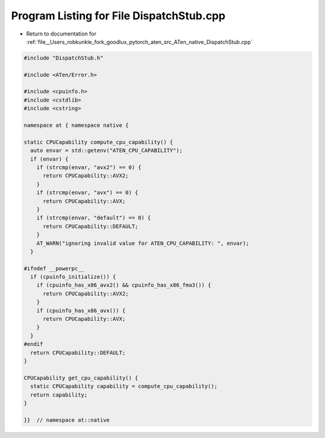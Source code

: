 
.. _program_listing_file__Users_robkunkle_fork_goodlux_pytorch_aten_src_ATen_native_DispatchStub.cpp:

Program Listing for File DispatchStub.cpp
=========================================

- Return to documentation for :ref:`file__Users_robkunkle_fork_goodlux_pytorch_aten_src_ATen_native_DispatchStub.cpp`

.. code-block:: cpp

   #include "DispatchStub.h"
   
   #include <ATen/Error.h>
   
   #include <cpuinfo.h>
   #include <cstdlib>
   #include <cstring>
   
   namespace at { namespace native {
   
   static CPUCapability compute_cpu_capability() {
     auto envar = std::getenv("ATEN_CPU_CAPABILITY");
     if (envar) {
       if (strcmp(envar, "avx2") == 0) {
         return CPUCapability::AVX2;
       }
       if (strcmp(envar, "avx") == 0) {
         return CPUCapability::AVX;
       }
       if (strcmp(envar, "default") == 0) {
         return CPUCapability::DEFAULT;
       }
       AT_WARN("ignoring invalid value for ATEN_CPU_CAPABILITY: ", envar);
     }
   
   #ifndef __powerpc__
     if (cpuinfo_initialize()) {
       if (cpuinfo_has_x86_avx2() && cpuinfo_has_x86_fma3()) {
         return CPUCapability::AVX2;
       }
       if (cpuinfo_has_x86_avx()) {
         return CPUCapability::AVX;
       }
     }
   #endif
     return CPUCapability::DEFAULT;
   }
   
   CPUCapability get_cpu_capability() {
     static CPUCapability capability = compute_cpu_capability();
     return capability;
   }
   
   }}  // namespace at::native
